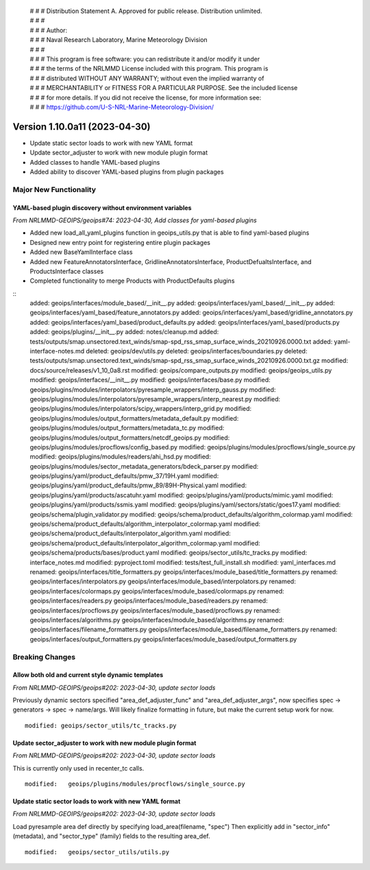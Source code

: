  | # # # Distribution Statement A. Approved for public release. Distribution unlimited.
 | # # #
 | # # # Author:
 | # # # Naval Research Laboratory, Marine Meteorology Division
 | # # #
 | # # # This program is free software: you can redistribute it and/or modify it under
 | # # # the terms of the NRLMMD License included with this program. This program is
 | # # # distributed WITHOUT ANY WARRANTY; without even the implied warranty of
 | # # # MERCHANTABILITY or FITNESS FOR A PARTICULAR PURPOSE. See the included license
 | # # # for more details. If you did not receive the license, for more information see:
 | # # # https://github.com/U-S-NRL-Marine-Meteorology-Division/

Version 1.10.0a11 (2023-04-30)
******************************

* Update static sector loads to work with new YAML format
* Update sector_adjuster to work with new module plugin format
* Added classes to handle YAML-based plugins
* Added ability to discover YAML-based plugins from plugin packages

Major New Functionality
=======================

YAML-based plugin discovery without environment variables
---------------------------------------------------------

*From NRLMMD-GEOIPS/geoips#74: 2023-04-30, Add classes for yaml-based plugins*

* Added new load_all_yaml_plugins function in geoips_utils.py that is able to find
  yaml-based plugins
* Designed new entry point for registering entire plugin packages
* Added new BaseYamlInterface class
* Added new FeatureAnnotatorsInterface, GridlineAnnotatorsInterface,
  ProductDefualtsInterface, and ProductsInterface classes
* Completed functionality to merge Products with ProductDefaults plugins

::
    added: geoips/interfaces/module_based/__init__.py
    added: geoips/interfaces/yaml_based/__init__.py
    added: geoips/interfaces/yaml_based/feature_annotators.py
    added: geoips/interfaces/yaml_based/gridline_annotators.py
    added: geoips/interfaces/yaml_based/product_defaults.py
    added: geoips/interfaces/yaml_based/products.py
    added: geoips/plugins/__init__.py
    added: notes/cleanup.md
    added: tests/outputs/smap.unsectored.text_winds/smap-spd_rss_smap_surface_winds_20210926.0000.txt
    added: yaml-interface-notes.md
    deleted: geoips/dev/utils.py
    deleted: geoips/interfaces/boundaries.py
    deleted: tests/outputs/smap.unsectored.text_winds/smap-spd_rss_smap_surface_winds_20210926.0000.txt.gz
    modified: docs/source/releases/v1_10_0a8.rst
    modified: geoips/compare_outputs.py
    modified: geoips/geoips_utils.py
    modified: geoips/interfaces/__init__.py
    modified: geoips/interfaces/base.py
    modified: geoips/plugins/modules/interpolators/pyresample_wrappers/interp_gauss.py
    modified: geoips/plugins/modules/interpolators/pyresample_wrappers/interp_nearest.py
    modified: geoips/plugins/modules/interpolators/scipy_wrappers/interp_grid.py
    modified: geoips/plugins/modules/output_formatters/metadata_default.py
    modified: geoips/plugins/modules/output_formatters/metadata_tc.py
    modified: geoips/plugins/modules/output_formatters/netcdf_geoips.py
    modified: geoips/plugins/modules/procflows/config_based.py
    modified: geoips/plugins/modules/procflows/single_source.py
    modified: geoips/plugins/modules/readers/ahi_hsd.py
    modified: geoips/plugins/modules/sector_metadata_generators/bdeck_parser.py
    modified: geoips/plugins/yaml/product_defaults/pmw_37/19H.yaml
    modified: geoips/plugins/yaml/product_defaults/pmw_89/89H-Physical.yaml
    modified: geoips/plugins/yaml/products/ascatuhr.yaml
    modified: geoips/plugins/yaml/products/mimic.yaml
    modified: geoips/plugins/yaml/products/ssmis.yaml
    modified: geoips/plugins/yaml/sectors/static/goes17.yaml
    modified: geoips/schema/plugin_validator.py
    modified: geoips/schema/product_defaults/algorithm_colormap.yaml
    modified: geoips/schema/product_defaults/algorithm_interpolator_colormap.yaml
    modified: geoips/schema/product_defaults/interpolator_algorithm.yaml
    modified: geoips/schema/product_defaults/interpolator_algorithm_colormap.yaml
    modified: geoips/schema/products/bases/product.yaml
    modified: geoips/sector_utils/tc_tracks.py
    modified: interface_notes.md
    modified: pyproject.toml
    modified: tests/test_full_install.sh
    modified: yaml_interfaces.md
    renamed: geoips/interfaces/title_formatters.py    geoips/interfaces/module_based/title_formatters.py
    renamed: geoips/interfaces/interpolators.py    geoips/interfaces/module_based/interpolators.py
    renamed: geoips/interfaces/colormaps.py    geoips/interfaces/module_based/colormaps.py
    renamed: geoips/interfaces/readers.py    geoips/interfaces/module_based/readers.py
    renamed: geoips/interfaces/procflows.py    geoips/interfaces/module_based/procflows.py
    renamed: geoips/interfaces/algorithms.py    geoips/interfaces/module_based/algorithms.py
    renamed: geoips/interfaces/filename_formatters.py    geoips/interfaces/module_based/filename_formatters.py
    renamed: geoips/interfaces/output_formatters.py    geoips/interfaces/module_based/output_formatters.py

Breaking Changes
================

Allow both old and current style dynamic templates
--------------------------------------------------

*From NRLMMD-GEOIPS/geoips#202: 2023-04-30, update sector loads*

Previously dynamic sectors specified "area_def_adjuster_func" and
"area_def_adjuster_args", now specifies spec -> generators -> spec -> name/args.
Will likely finalize formatting in future, but make the current setup work
for now.

::

  modified: geoips/sector_utils/tc_tracks.py

Update sector_adjuster to work with new module plugin format
------------------------------------------------------------

*From NRLMMD-GEOIPS/geoips#202: 2023-04-30, update sector loads*

This is currently only used in recenter_tc calls.

::

  modified:   geoips/plugins/modules/procflows/single_source.py

Update static sector loads to work with new YAML format
-------------------------------------------------------

*From NRLMMD-GEOIPS/geoips#202: 2023-04-30, update sector loads*

Load pyresample area def directly by specifying load_area(filename, "spec")
Then explicitly add in "sector_info" (metadata), and "sector_type" (family)
fields to the resulting area_def.

::

  modified:   geoips/sector_utils/utils.py
